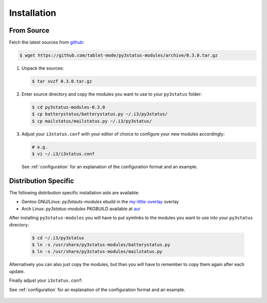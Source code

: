 .. _installation:

Installation
============

From Source
-----------

Fetch the latest sources from github_:

.. code-block:: bash

   $ wget https://github.com/tablet-mode/py3status-modules/archive/0.3.0.tar.gz

#. Unpack the sources:

   .. code-block:: bash

      $ tar xvzf 0.3.0.tar.gz

#. Enter source directory and copy the modules you want to use to your
   ``py3status`` folder:

   .. code-block:: bash

      $ cd py3status-modules-0.3.0
      $ cp batterystatus/batterystatus.py ~/.i3/py3status/
      $ cp mailstatus/mailstatus.py ~/.i3/py3status/

#. Adjust your ``i3status.conf`` with your editor of choice to configure your
   new modules accordingly:

   .. code-block:: bash

      # e.g.
      $ vi ~/.i3/i3status.conf

   See :ref:`configuration` for an explanation of the configuration format and an
   example.

   .. seealso::

      `Loading a py3status module <https://github.com/ultrabug/py3status/wiki/Load-and-order-py3status-modules-directly-from-your-current-i3status-config#loading-a-py3status-module>`_ from py3status' documentation.


Distribution Specific
---------------------

The following distribution specific installation aids are available:

* Gentoo GNU/Linux: `py3stauts-modules` ebuild in the my-little-overlay_ overlay
* Arch Linux: `py3status-modules` PKGBUILD available at aur_

After installing ``py3status-modules`` you will have to put symlinks to the
modules you want to use into your ``py3status`` directory:

   .. code-block:: bash

      $ cd ~/.i3/py3status
      $ ln -s /usr/share/py3status-modules/batterystatus.py
      $ ln -s /usr/share/py3status-modules/mailstatus.py

Alternatively you can also just copy the modules, but than you will have to
remember to copy them again after each update.

Finally adjust your ``i3status.conf``:

See :ref:`configuration` for an explanation of the configuration format and an
example.

   .. seealso::

      `Loading a py3status module <https://github.com/ultrabug/py3status/wiki/Load-and-order-py3status-modules-directly-from-your-current-i3status-config#loading-a-py3status-module>`_ from py3status' documentation.


.. _github: https://github.com
.. _my-little-overlay: https://github.com/twisted-pear/my-little-overlay
.. _aur: https://aur.archlinux.org/packages/py3status-modules
